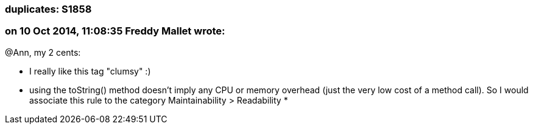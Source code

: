 === duplicates: S1858

=== on 10 Oct 2014, 11:08:35 Freddy Mallet wrote:
@Ann, my 2 cents:

* I really like this tag "clumsy" :)
* using the toString() method doesn't imply any CPU or memory overhead (just the very low cost of a method call). So I would associate this rule to the category Maintainability > Readability
* 


